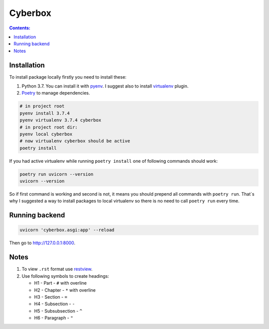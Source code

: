########
Cyberbox
########

.. contents:: Contents:
    :depth: 3

************
Installation
************

To install package locally firstly you need to install these:

#. Python 3.7. You can install it with `pyenv <https://github.com/pyenv/pyenv>`_.
   I suggest also to install `virtualenv <https://github.com/pyenv/pyenv-virtualenv>`_ plugin.
#. `Poetry <https://python-poetry.org/docs/basic-usage/>`_ to manage dependencies.

.. code-block:: bash

    # in project root
    pyenv install 3.7.4
    pyenv virtualenv 3.7.4 cyberbox
    # in project root dir:
    pyenv local cyberbox
    # now virtualenv cyberbox should be active
    poetry install

If you had active virtualenv while running ``poetry install`` one of following commands
should work:

.. code-block:: bash

    poetry run uvicorn --version
    uvicorn --version

So if first command is working and second is not, it means you should prepend all commands with
``poetry run``. That`s why I suggested a way to install packages to local virtualenv so there is
no need to call ``poetry run`` every time.

***************
Running backend
***************

.. code-block:: bash

    uvicorn 'cyberbox.asgi:app' --reload

Then go to http://127.0.0.1:8000.

*****
Notes
*****

#. To view ``.rst`` format use `restview <https://mg.pov.lt/restview/>`_.
#. Use following symbols to create headings:

   * H1 - Part - ``#`` with overline
   * H2 - Chapter - ``*`` with overline
   * H3 - Section - ``=``
   * H4 - Subsection - ``-``
   * H5 - Subsubsection - ``^``
   * H6 - Paragraph - ``"``

